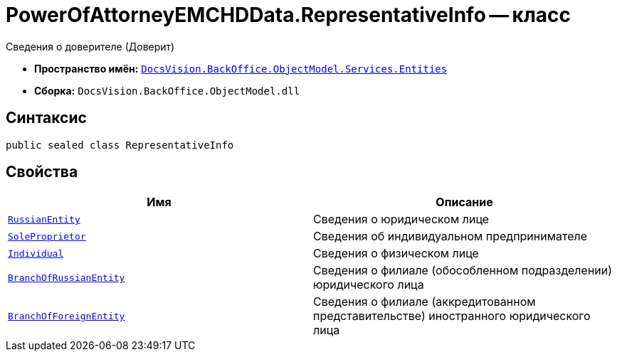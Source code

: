 = PowerOfAttorneyEMCHDData.RepresentativeInfo -- класс

Сведения о доверителе (Доверит)

* *Пространство имён:* `xref:Entities/Entities_NS.adoc[DocsVision.BackOffice.ObjectModel.Services.Entities]`
* *Сборка:* `DocsVision.BackOffice.ObjectModel.dll`

== Синтаксис

[source,csharp]
----
public sealed class RepresentativeInfo
----

== Свойства

[cols=",",options="header"]
|===
|Имя |Описание

|`xref:BackOffice-ObjectModel-Services-Entities:Entities/PowerOfAttorneyEMCHDData.LegalEntityInfo_CL.adoc[RussianEntity]` |Сведения о юридическом лице
|`xref:BackOffice-ObjectModel-Services-Entities:Entities/PowerOfAttorneyEMCHDData.SoleProprietorInfo0_CL.adoc[SoleProprietor]` |Сведения об индивидуальном предпринимателе
|`xref:BackOffice-ObjectModel-Services-Entities:Entities/PowerOfAttorneyEMCHDData.SoleExecutiveIndividualInfo_CL.adoc[Individual]` |Сведения о физическом лице
|`xref:BackOffice-ObjectModel-Services-Entities:Entities/PowerOfAttorneyEMCHDData.LegalEntityInfo_CL.adoc[BranchOfRussianEntity]` |Сведения о филиале (обособленном подразделении) юридического лица
|`xref:BackOffice-ObjectModel-Services-Entities:Entities/PowerOfAttorneyEMCHDData.ForeignEntityInfo_CL.adoc[BranchOfForeignEntity]` |Сведения о филиале (аккредитованном представительстве) иностранного юридического лица
|===
